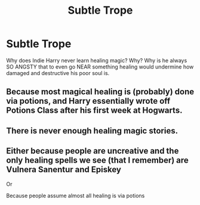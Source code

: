 #+TITLE: Subtle Trope

* Subtle Trope
:PROPERTIES:
:Author: mystictutor
:Score: 6
:DateUnix: 1583465849.0
:DateShort: 2020-Mar-06
:FlairText: Discussion
:END:
Why does Indie Harry never learn healing magic? Why? Why is he always SO ANGSTY that to even go NEAR something healing would undermine how damaged and destructive his poor soul is.


** Because most magical healing is (probably) done via potions, and Harry essentially wrote off Potions Class after his first week at Hogwarts.
:PROPERTIES:
:Author: Raesong
:Score: 8
:DateUnix: 1583477059.0
:DateShort: 2020-Mar-06
:END:


** There is never enough healing magic stories.
:PROPERTIES:
:Author: ceplma
:Score: 4
:DateUnix: 1583474864.0
:DateShort: 2020-Mar-06
:END:


** Either because people are uncreative and the only healing spells we see (that I remember) are Vulnera Sanentur and Episkey

Or

Because people assume almost all healing is via potions
:PROPERTIES:
:Author: Erkkifloof
:Score: 3
:DateUnix: 1583516119.0
:DateShort: 2020-Mar-06
:END:
